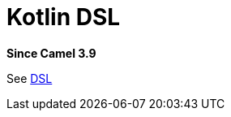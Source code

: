 = Kotlin DSL Component
:doctitle: Kotlin DSL
:shortname: kotlin-dsl
:artifactid: camel-kotlin-dsl
:description: Camel DSL with Kotlin
:since: 3.9
:supportlevel: Experimental
//Manually maintained attributes
:group: DSL

*Since Camel {since}*

See xref:manual:ROOT:dsl.adoc[DSL]
